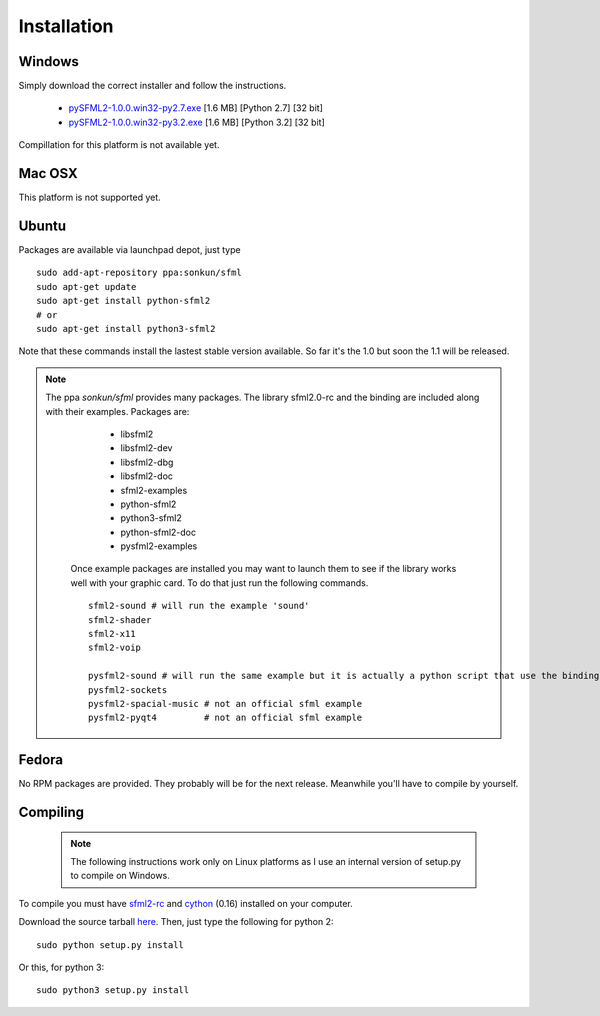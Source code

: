 Installation
============
Windows
-------
Simply download the correct installer and follow the instructions.

	* `pySFML2-1.0.0.win32-py2.7.exe <http://openhelbreath.net/python-sfml2/downloads/pySFML2-1.0.0.win32-py2.7.exe>`_ [1.6 MB] [Python 2.7] [32 bit]
	* `pySFML2-1.0.0.win32-py3.2.exe <http://openhelbreath.net/python-sfml2/downloads/pySFML2-1.0.0.win32-py3.2.exe>`_ [1.6 MB] [Python 3.2] [32 bit]

Compillation for this platform is not available yet.

Mac OSX
-------
This platform is not supported yet.

Ubuntu
------
Packages are available via launchpad depot, just type ::


   sudo add-apt-repository ppa:sonkun/sfml
   sudo apt-get update
   sudo apt-get install python-sfml2
   # or
   sudo apt-get install python3-sfml2

Note that these commands install the lastest stable version available. 
So far it's the 1.0 but soon the 1.1 will be released.

.. NOTE::
   The ppa *sonkun/sfml* provides many packages. The library sfml2.0-rc 
   and the binding are included along with their examples. Packages are:
		
		* libsfml2
		* libsfml2-dev
		* libsfml2-dbg
		* libsfml2-doc
		* sfml2-examples
		
		* python-sfml2
		* python3-sfml2
		* python-sfml2-doc
		* pysfml2-examples
		
	Once example packages are installed you may want to launch them to 
	see if the library works well with your graphic card. To do that  
	just run the following commands. ::
	
		sfml2-sound # will run the example 'sound'
		sfml2-shader
		sfml2-x11
		sfml2-voip
		
		pysfml2-sound # will run the same example but it is actually a python script that use the binding
		pysfml2-sockets
		pysfml2-spacial-music # not an official sfml example
		pysfml2-pyqt4         # not an official sfml example 
		
   
Fedora
------
No RPM packages are provided. They probably will be for the next 
release. Meanwhile you'll have to compile by yourself.

Compiling
---------
	.. note:: The following instructions work only on Linux platforms as I use an internal version of setup.py to compile on Windows.

To compile you must have `sfml2-rc <http://openhelbreath.net/python-sfml2/downloads/sfml2-rc.tar.gz>`_ 
and `cython <http://cython.org/>`_ (0.16) installed on your computer.

Download the source tarball `here <http://openhelbreath.net/python-sfml2/downloads/python-sfml2-1.0.tar.gz>`_. 
Then, just type the following for python 2::

   sudo python setup.py install
   
Or this, for python 3::

   sudo python3 setup.py install
